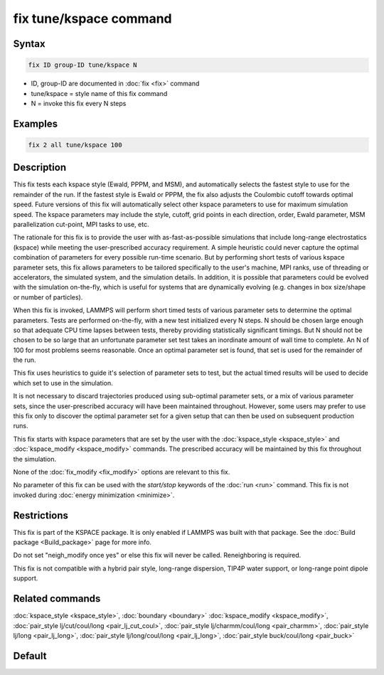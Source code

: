 .. index:: fix tune/kspace

fix tune/kspace command
=======================

Syntax
""""""

.. code-block:: LAMMPS

   fix ID group-ID tune/kspace N

* ID, group-ID are documented in :doc:`fix <fix>` command
* tune/kspace = style name of this fix command
* N = invoke this fix every N steps

Examples
""""""""

.. code-block:: LAMMPS

   fix 2 all tune/kspace 100

Description
"""""""""""

This fix tests each kspace style (Ewald, PPPM, and MSM), and
automatically selects the fastest style to use for the remainder
of the run. If the fastest style is Ewald or PPPM, the fix also
adjusts the Coulombic cutoff towards optimal speed. Future versions
of this fix will automatically select other kspace parameters
to use for maximum simulation speed. The kspace parameters may
include the style, cutoff, grid points in each direction, order,
Ewald parameter, MSM parallelization cut-point, MPI tasks to use, etc.

The rationale for this fix is to provide the user with
as-fast-as-possible simulations that include long-range electrostatics
(kspace) while meeting the user-prescribed accuracy requirement. A
simple heuristic could never capture the optimal combination of
parameters for every possible run-time scenario. But by performing
short tests of various kspace parameter sets, this fix allows
parameters to be tailored specifically to the user's machine, MPI
ranks, use of threading or accelerators, the simulated system, and the
simulation details. In addition, it is possible that parameters could
be evolved with the simulation on-the-fly, which is useful for systems
that are dynamically evolving (e.g. changes in box size/shape or
number of particles).

When this fix is invoked, LAMMPS will perform short timed tests of
various parameter sets to determine the optimal parameters. Tests are
performed on-the-fly, with a new test initialized every N steps. N should
be chosen large enough so that adequate CPU time lapses between tests,
thereby providing statistically significant timings. But N should not be
chosen to be so large that an unfortunate parameter set test takes an
inordinate amount of wall time to complete. An N of 100 for most problems
seems reasonable. Once an optimal parameter set is found, that set is
used for the remainder of the run.

This fix uses heuristics to guide it's selection of parameter sets to test,
but the actual timed results will be used to decide which set to use in the
simulation.

It is not necessary to discard trajectories produced using sub-optimal
parameter sets, or a mix of various parameter sets, since the user-prescribed
accuracy will have been maintained throughout. However, some users may prefer
to use this fix only to discover the optimal parameter set for a given setup
that can then be used on subsequent production runs.

This fix starts with kspace parameters that are set by the user with the
:doc:`kspace_style <kspace_style>` and :doc:`kspace_modify <kspace_modify>`
commands. The prescribed accuracy will be maintained by this fix throughout
the simulation.

None of the :doc:`fix_modify <fix_modify>` options are relevant to this
fix.

No parameter of this fix can be used with the *start/stop* keywords of
the :doc:`run <run>` command.  This fix is not invoked during :doc:`energy minimization <minimize>`.

Restrictions
""""""""""""

This fix is part of the KSPACE package.  It is only enabled if LAMMPS
was built with that package.  See the :doc:`Build package <Build_package>` page for more info.

Do not set "neigh_modify once yes" or else this fix will never be
called.  Reneighboring is required.

This fix is not compatible with a hybrid pair style, long-range dispersion,
TIP4P water support, or long-range point dipole support.

Related commands
""""""""""""""""

:doc:`kspace_style <kspace_style>`, :doc:`boundary <boundary>`
:doc:`kspace_modify <kspace_modify>`, :doc:`pair_style lj/cut/coul/long <pair_lj_cut_coul>`, :doc:`pair_style lj/charmm/coul/long <pair_charmm>`, :doc:`pair_style lj/long <pair_lj_long>`, :doc:`pair_style lj/long/coul/long <pair_lj_long>`,
:doc:`pair_style buck/coul/long <pair_buck>`

Default
"""""""
